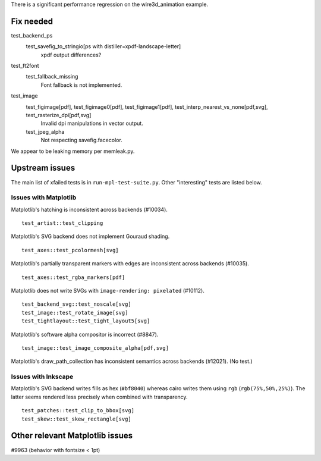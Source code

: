 There is a significant performance regression on the wire3d_animation example.

Fix needed
==========

test_backend_ps
   test_savefig_to_stringio[ps with distiller=xpdf-landscape-letter]
      xpdf output differences?

test_ft2font
   test_fallback_missing
      Font fallback is not implemented.

test_image
   test_figimage[pdf], test_figimage0[pdf], test_figimage1[pdf], test_interp_nearest_vs_none[pdf,svg], test_rasterize_dpi[pdf,svg]
      Invalid dpi manipulations in vector output.

   test_jpeg_alpha
      Not respecting savefig.facecolor.

We appear to be leaking memory per memleak.py.

Upstream issues
===============

The main list of xfailed tests is in ``run-mpl-test-suite.py``.  Other
"interesting" tests are listed below.

Issues with Matplotlib
----------------------

Matplotlib's hatching is inconsistent across backends (#10034). ::

   test_artist::test_clipping

Matplotlib's SVG backend does not implement Gouraud shading. ::

   test_axes::test_pcolormesh[svg]

Matplotlib's partially transparent markers with edges are inconsistent across
backends (#10035). ::

   test_axes::test_rgba_markers[pdf]

Matplotlib does not write SVGs with ``image-rendering: pixelated`` (#10112). ::

   test_backend_svg::test_noscale[svg]
   test_image::test_rotate_image[svg]
   test_tightlayout::test_tight_layout5[svg]

Matplotlib's software alpha compositor is incorrect (#8847). ::

   test_image::test_image_composite_alpha[pdf,svg]

Matplotlib's draw_path_collection has inconsistent semantics across backends
(#12021).  (No test.)

Issues with Inkscape
--------------------

Matplotlib's SVG backend writes fills as hex (``#bf8040``) whereas cairo writes
them using ``rgb`` (``rgb(75%,50%,25%)``).  The latter seems rendered less
precisely when combined with transparency. ::

   test_patches::test_clip_to_bbox[svg]
   test_skew::test_skew_rectangle[svg]

Other relevant Matplotlib issues
================================

#9963 (behavior with fontsize < 1pt)
